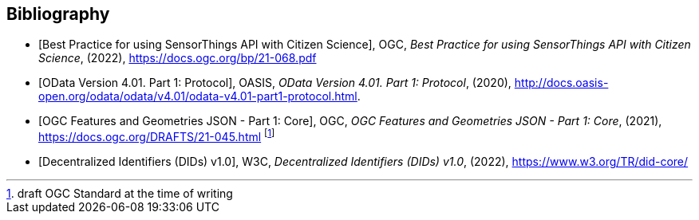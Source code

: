 [bibliography]
[[Bibliography]]
== Bibliography

* [[[OGC21-068, Best Practice for using SensorThings API with Citizen Science]]], OGC, _Best Practice for using SensorThings API with Citizen Science_, (2022), https://docs.ogc.org/bp/21-068.pdf

* [[[ODATA, OData Version 4.01. Part 1: Protocol]]], OASIS, _OData Version 4.01. Part 1: Protocol_, (2020), http://docs.oasis-open.org/odata/odata/v4.01/odata-v4.01-part1-protocol.html.

* [[[FG, OGC Features and Geometries JSON - Part 1: Core]]], OGC, _OGC Features and Geometries JSON - Part 1: Core_, (2021), https://docs.ogc.org/DRAFTS/21-045.html footnote:[draft OGC Standard at the time of writing]

* [[[W3C-DID, Decentralized Identifiers (DIDs) v1.0]]], W3C, _Decentralized Identifiers (DIDs) v1.0_, (2022), https://www.w3.org/TR/did-core/